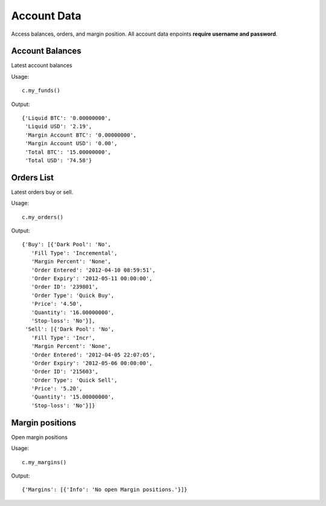 ============
Account Data
============

Access balances, orders, and margin position. All account data enpoints **require username and password**.

----------------
Account Balances
----------------

Latest account balances

Usage::

    c.my_funds()

Output::

      {'Liquid BTC': '0.00000000',
       'Liquid USD': '2.19',
       'Margin Account BTC': '0.00000000',
       'Margin Account USD': '0.00',
       'Total BTC': '15.00000000',
       'Total USD': '74.58'}

-----------
Orders List
-----------

Latest orders buy or sell.

Usage::

    c.my_orders()

Output::

      {'Buy': [{'Dark Pool': 'No',
         'Fill Type': 'Incremental',
         'Margin Percent': 'None',
         'Order Entered': '2012-04-10 08:59:51',
         'Order Expiry': '2012-05-11 00:00:00',
         'Order ID': '239801',
         'Order Type': 'Quick Buy',
         'Price': '4.50',
         'Quantity': '16.00000000',
         'Stop-loss': 'No'}],
       'Sell': [{'Dark Pool': 'No',
         'Fill Type': 'Incr',
         'Margin Percent': 'None',
         'Order Entered': '2012-04-05 22:07:05',
         'Order Expiry': '2012-05-06 00:00:00',
         'Order ID': '215603',
         'Order Type': 'Quick Sell',
         'Price': '5.20',
         'Quantity': '15.00000000',
         'Stop-loss': 'No'}]}

----------------
Margin positions
----------------

Open margin positions

Usage::

    c.my_margins()

Output::

      {'Margins': [{'Info': 'No open Margin positions.'}]}
